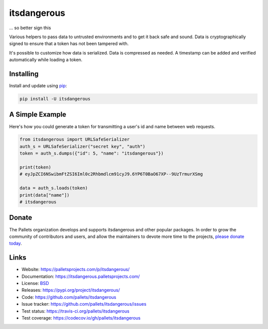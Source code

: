 itsdangerous
============

... so better sign this

Various helpers to pass data to untrusted environments and to get it
back safe and sound. Data is cryptographically signed to ensure that a
token has not been tampered with.

It's possible to customize how data is serialized. Data is compressed as
needed. A timestamp can be added and verified automatically while
loading a token.


Installing
----------

Install and update using `pip`_:

.. code-block:: text

    pip install -U itsdangerous

.. _pip: https://pip.pypa.io/en/stable/quickstart/


A Simple Example
----------------

Here's how you could generate a token for transmitting a user's id and
name between web requests.

.. code-block:: python

    from itsdangerous import URLSafeSerializer
    auth_s = URLSafeSerializer("secret key", "auth")
    token = auth_s.dumps({"id": 5, "name": "itsdangerous"})

    print(token)
    # eyJpZCI6NSwibmFtZSI6Iml0c2Rhbmdlcm91cyJ9.6YP6T0BaO67XP--9UzTrmurXSmg

    data = auth_s.loads(token)
    print(data["name"])
    # itsdangerous


Donate
------

The Pallets organization develops and supports itsdangerous and other
popular packages. In order to grow the community of contributors and
users, and allow the maintainers to devote more time to the projects,
`please donate today`_.

.. _please donate today: https://palletsprojects.com/donate


Links
-----

*   Website: https://palletsprojects.com/p/itsdangerous/
*   Documentation: https://itsdangerous.palletsprojects.com/
*   License: `BSD <https://github.com/pallets/itsdangerous/blob/master/LICENSE.rst>`_
*   Releases: https://pypi.org/project/itsdangerous/
*   Code: https://github.com/pallets/itsdangerous
*   Issue tracker: https://github.com/pallets/itsdangerous/issues
*   Test status: https://travis-ci.org/pallets/itsdangerous
*   Test coverage: https://codecov.io/gh/pallets/itsdangerous


